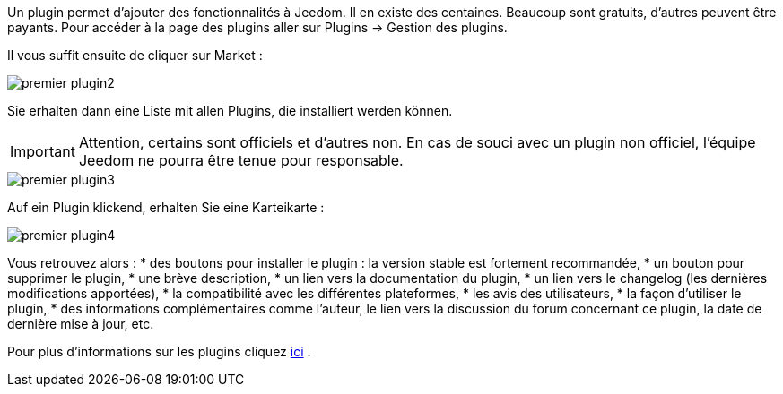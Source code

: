 Un plugin permet d'ajouter des fonctionnalités à Jeedom. Il en existe des centaines. Beaucoup sont gratuits, d'autres peuvent être payants. Pour accéder à la page des plugins aller sur Plugins → Gestion des plugins.

Il vous suffit ensuite de cliquer sur Market :

image::../images/premier-plugin2.png[]

Sie erhalten dann eine Liste mit allen Plugins, die installiert werden können.

[IMPORTANT]
Attention, certains sont officiels et d'autres non. En cas de souci avec un plugin non officiel, l'équipe Jeedom ne pourra être tenue pour responsable.

image::../images/premier-plugin3.png[]

Auf ein Plugin klickend, erhalten Sie eine Karteikarte :

image::../images/premier-plugin4.png[]

Vous retrouvez alors :
* des boutons pour installer le plugin : la version stable est fortement recommandée,
* un bouton pour supprimer le plugin,
* une brève description,
* un lien vers la documentation du plugin,
* un lien vers le changelog (les dernières modifications apportées),
* la compatibilité avec les différentes plateformes,
* les avis des utilisateurs,
* la façon d'utiliser le plugin,
* des informations complémentaires comme l'auteur, le lien vers la discussion du forum concernant ce plugin, la date de dernière mise à jour, etc.

Pour plus d'informations sur les plugins cliquez link:https://github.com/jeedom/core/blob/master/doc/fr_FR/plugin.asciidoc[ici] .